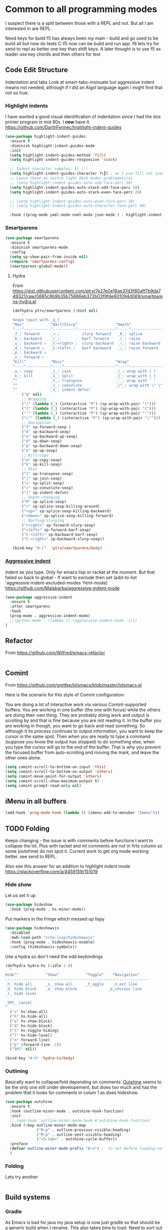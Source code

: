 #+TITLE Emacs configuration org Programming and structured data modes
#+PROPERTY:header-args :cache yes :tangle yes  :comments link

* Common to all programming modes
:PROPERTIES:
:ID:       org_mark_2020-01-24T12-43-54+00-00_mini12:A4CB284C-80C6-491E-898B-9B6519E2757B
:END:
I suspect there is a split between those with a REPL and not. But all I am interested in are REPL.

Need keys for build
f5 has always been my main - build and go used to be build all but now do tests
C-f5 now can be build and run app.
f6 lets try for send to repl as better one key than shift keys.
A later thought is to use f5 as leader use key chords and then others for test
** Code Edit Structure
:PROPERTIES:
:ID:       org_mark_2020-01-24T12-43-54+00-00_mini12:800B97C9-1558-4A77-A66F-C526AEBABFFD
:END:
Indentation and tabs
Look at smart-tabs-insinuate but aggressive indent means not needed, although if I did an Algol language again I might find that not so true.
*** Highlight indents
:PROPERTIES:
:ID:       org_mark_2020-01-24T12-43-54+00-00_mini12:83292AA8-EE2B-4044-9E4B-99DDF6A034D1
:END:
 I have wanted a good visual identification of indentation since I had the dos printer program in mid 80s. I *now* have it. https://github.com/DarthFennec/highlight-indent-guides

  #+NAME: org_mark_2020-01-24T12-43-54+00-00_mini12_E4106683-C45F-422A-9DBC-6265837B502D
  #+begin_src emacs-lisp
(use-package highlight-indent-guides
  :ensure t
  :diminish highlight-indent-guides-mode
  :init
  (setq highlight-indent-guides-method 'fill)
  (setq highlight-indent-guides-responsive 'stack)

  ;; Indent character samples: ┃| ┆ ┊
  (setq highlight-indent-guides-character ?\┃) ; as I use fill not used
  ;; Leave these as switch light dark modes problematical
  ;; (setq highlight-indent-guides-auto-odd-face-perc 50)
  (setq highlight-indent-guides-auto-stack-odd-face-perc 50)
  (setq highlight-indent-guides-auto-stack-even-face-perc 20)

  ;; (setq highlight-indent-guides-auto-even-face-perc 30)
  ;; (setq highlight-indent-guides-auto-character-face-perc 40)

  :hook ((prog-mode yaml-mode nxml-mode json-mode ) . highlight-indent-guides-mode))
 #+end_src
*** Smartparens
:PROPERTIES:
:ID:       org_mark_2020-01-24T12-43-54+00-00_mini12:838D12E0-E4AA-4DD0-8F6E-56CDA89B5F0E
:END:
#+NAME: org_mark_2020-01-24T12-43-54+00-00_mini12_A84231FF-A68D-44B0-9010-3CD91C8B2DA4
#+begin_src emacs-lisp
(use-package smartparens
  :ensure t
  :diminish smartparens-mode
  :config
  (setq sp-show-pair-from-inside nil)
  (require 'smartparens-config)
  (smartparens-global-mode))
#+end_src
**** Hydra
:PROPERTIES:
:ID:       org_mark_2020-03-30T15-04-16+01-00_mini12.local:88DD45E5-8559-4134-BCC2-05B98204D30C
:END:
From https://gist.githubusercontent.com/ptrv/7e27e0e18ae37d3f80aff7b9da749321/raw/0685c9b9b35b75886eb372b03f9fde601094d089/smartparens-hydra.el
#+NAME: org_mark_2020-03-30T15-04-16+01-00_mini12.local_A1FA269E-859C-44DB-866A-C136AFD05F51
#+begin_src emacs-lisp
(defhydra ptrv/smartparens (:hint nil)
    "
Sexps (quit with _q_)
^Nav^            ^Barf/Slurp^                 ^Depth^
^---^------------^----------^-----------------^-----^-----------------
_f_: forward     _→_:          slurp forward   _R_: splice
_b_: backward    _←_:          barf forward    _r_: raise
_u_: backward ↑  _C-<right>_:  slurp backward  _↑_: raise backward
_d_: forward ↓   _C-<left>_:   barf backward   _↓_: raise forward
_p_: backward ↓
_n_: forward ↑
^Kill^           ^Misc^                       ^Wrap^
^----^-----------^----^-----------------------^----^------------------
_w_: copy        _j_: join                    _(_: wrap with ( )
_k_: kill        _s_: split                   _{_: wrap with { }
^^               _t_: transpose               _'_: wrap with ' '
^^               _c_: convolute               _\"_: wrap with \" \"
^^               _i_: indent defun"
    ("q" nil)
    ;; Wrapping
    ("(" (lambda (_) (interactive "P") (sp-wrap-with-pair "(")))
    ("{" (lambda (_) (interactive "P") (sp-wrap-with-pair "{")))
    ("'" (lambda (_) (interactive "P") (sp-wrap-with-pair "'")))
    ("\"" (lambda (_) (interactive "P") (sp-wrap-with-pair "\"")))
    ;; Navigation
    ("f" sp-forward-sexp )
    ("b" sp-backward-sexp)
    ("u" sp-backward-up-sexp)
    ("d" sp-down-sexp)
    ("p" sp-backward-down-sexp)
    ("n" sp-up-sexp)
    ;; Kill/copy
    ("w" sp-copy-sexp)
    ("k" sp-kill-sexp)
    ;; Misc
    ("t" sp-transpose-sexp)
    ("j" sp-join-sexp)
    ("s" sp-split-sexp)
    ("c" sp-convolute-sexp)
    ("i" sp-indent-defun)
    ;; Depth changing
    ("R" sp-splice-sexp)
    ("r" sp-splice-sexp-killing-around)
    ("<up>" sp-splice-sexp-killing-backward)
    ("<down>" sp-splice-sexp-killing-forward)
    ;; Barfing/slurping
    ("<right>" sp-forward-slurp-sexp)
    ("<left>" sp-forward-barf-sexp)
    ("C-<left>" sp-backward-barf-sexp)
    ("C-<right>" sp-backward-slurp-sexp))

(bind-key "H-["  'ptrv/smartparens/body)
#+end_src
*** [[https://github.com/Malabarba/aggressive-indent-mode][Aggressive indent]]
:PROPERTIES:
:ID:       org_mark_2020-01-24T12-43-54+00-00_mini12:25EEAB16-473F-4321-B9CD-085BD4B97CB5
:END:
 Indent as you type. Only for emacs lisp or racket at the moment. But that failed so back to global - If want to exclude then set (add-to-list 'aggressive-indent-excluded-modes 'html-mode)
 https://github.com/Malabarba/aggressive-indent-mode
 #+NAME: org_mark_2020-01-24T12-43-54+00-00_mini12_9DFEE1E2-3416-4ACF-9B5F-44C23CA8722F
 #+begin_src emacs-lisp
(use-package aggressive-indent
  :ensure t
  :after smartparens
  :hook
  (prog-mode . aggressive-indent-mode)
  ;;(python-mode . (lambda () (aggressive-indent-mode -1)))
)
 #+end_src
** Refactor
:PROPERTIES:
:ID:       org_mark_2020-10-14T11-05-37+01-00_mini12.local:A69F6693-E4CF-4C02-B645-5D83516AFE64
:END:
From https://github.com/Wilfred/emacs-refactor
#+NAME: org_mark_2020-10-14T11-05-37+01-00_mini12.local_D19502C6-D155-4612-B223-E1B3D318935B
#+begin_src emacs-lisp

#+end_src
** Comint
:PROPERTIES:
:ID:       org_mark_2020-10-11T00-40-32+01-00_mini12.local:94ACA493-0B43-4754-B711-8F75275EE9B1
:END:
From https://github.com/grettke/lolsmacs/blob/master/lolsmacs.el

Here is the scenario for this style of Comint configuration:

You are doing a lot of interactive work via various Comint-supported buffers. You are working in one buffer (the one with focus) while the others are doing their own thing. They are probably doing work and output is scrolling by and that is fine because you are not reading it. In the
buffer you are working in though, you want to go back and read something. So although it its process continues to output information, you want to keep the cursor in the same spot. Then when you are ready to type a command (suppose you know the output has stopped) to do something else, when you type the cursor will go to the end of the buffer. That is why you prevent the focused buffer from auto-scrolling and moving the mark, and leave the other ones alone.

#+NAME: org_mark_2020-10-11T00-40-32+01-00_mini12.local_0963EB06-7A75-414C-BBC9-C032966D9019
#+begin_src emacs-lisp
(setq comint-scroll-to-bottom-on-input 'this)
(setq comint-scroll-to-bottom-on-output 'others)
(setq comint-move-point-for-output 'others)
(setq comint-scroll-show-maximum-output t)
(setq comint-prompt-read-only nil)
#+end_src
** iMenu in all buffers
:PROPERTIES:
:ID:       org_mark_2020-01-24T12-43-54+00-00_mini12:7BFB1B10-9C15-4630-8415-FFFF2BC88161
:END:
	#+begin_src emacs-lisp
	(add-hook 'prog-mode-hook (lambda () (imenu-add-to-menubar "Imenu")))
	#+end_src
** TODO Folding
:PROPERTIES:
:ID:       org_mark_2020-01-24T12-43-54+00-00_mini12:1928599E-6243-4314-835D-B5D932F7E372
:END:
Keeps changing - the issue is with comments before functions I want to collapse the lot. Plus with racket and ml comments are not in firts column so some (outshine) do not spot it.
Current work to get org mode working better. see send to REPL.

Also see this answer for an addition to highlight indent mode https://stackoverflow.com/a/4459159/151019
*** Hide show
:PROPERTIES:
:ID:       org_mark_2020-01-24T12-43-54+00-00_mini12:E10913D4-7B93-4357-B95F-FA5044D80C3C
:END:
Let us set it up
#+NAME: org_mark_2020-01-24T12-43-54+00-00_mini12_E36E2091-3DAD-46AC-8634-EC11B5E795C7
#+begin_src emacs-lisp
(use-package hideshow
  :hook (prog-mode . hs-minor-mode))
#+end_src
Put markers in the fringe which messed up lispy
#+NAME: org_mark_2020-01-24T12-43-54+00-00_mini12_C0B47E60-5C02-4FCD-AE13-ABA380EA4866
#+begin_src emacs-lisp
(use-package hideshowvis
  :disabled
  :mwb-load-path "site-lisp/hideshowvis"
  :hook (prog-mode . hideshowvis-enable)
  :config (hideshowvis-symbols))
#+end_src

Use a hydra so don't need the odd keybindings
#+NAME: org_mark_2020-01-24T12-43-54+00-00_mini12_780EA095-1E1A-4E1C-956D-17C68D30AE73
#+begin_src emacs-lisp
(defhydra hydra-hs (:idle 1.0)
  "
Hide^^            ^Show^            ^Toggle^    ^Navigation^
----------------------------------------------------------------
_h_ hide all      _s_ show all      _t_oggle    _n_ext line
_d_ hide block    _a_ show block              _p_revious line
_l_ hide level

_SPC_ cancel
"
  ("s" hs-show-all)
  ("h" hs-hide-all)
  ("a" hs-show-block)
  ("d" hs-hide-block)
  ("t" hs-toggle-hiding)
  ("l" hs-hide-level)
  ("n" forward-line)
  ("p" (forward-line -1))
  ("SPC" nil))

(bind-key "H-h" 'hydra-hs/body)
#+end_src
*** Outlining
:PROPERTIES:
:ID:       org_mark_2020-01-24T12-43-54+00-00_mini12:8D4F7694-0606-4178-A927-DE9365C03B2E
:END:
Basically want to collapse/fold depending on comments.
[[https://github.com/alphapapa/outshine][Outshine]] seems to be the only one still under developement, but dioes too much and has the problem that it looks for comments in colum 1 as does hideshow.
#+NAME: org_mark_2020-01-24T12-43-54+00-00_mini12_CCD484C1-6BB3-4AFD-8A66-0B2F7722A8B6
#+begin_src emacs-lisp
(use-package outshine
  :ensure t
  :hook (outline-minor-mode . outshine-hook-function)
  :init
  ;; (add-hook 'outline-minor-mode-hook #'outshine-hook-function)
  :bind (:map outline-minor-mode-map
              ("M-p" . outline-previous-visible-heading)
              ("M-p" . outline-next-visible-heading)
              ("<S-tab>" . outshine-cycle-buffer))
  :preface
  (defvar outline-minor-mode-prefix "H-o") ;  to set before loading note other package name
  )
#+end_src
*** Folding
:PROPERTIES:
:ID:       org_mark_2020-01-24T12-43-54+00-00_mini12:5E3357DF-791A-45BB-8DD8-300C3689C284
:END:
Lets try another
#+NAME: org_mark_2020-01-24T12-43-54+00-00_mini12_30083007-CADD-49A5-8AC3-23B14475C3BB
#+begin_src emacs-lisp

#+end_src
** Build systems
:PROPERTIES:
:ID:       org_mark_2020-01-24T12-43-54+00-00_mini12:0BE82E38-EDB5-4196-B76E-FB6F1DBC0791
:END:
*** Gradle
:PROPERTIES:
:ID:       org_mark_2020-01-24T12-43-54+00-00_mini12:D059B203-9EB7-4713-8AB5-3D49422DAFD7
:END:
 As Emacs is bad for java my java setup is now just gradle so that should be a generic build when I rename.
This also takes time to load. Need to sort out config entries and gradele-mode needs a bind as you need the keystrokes but only in some modes.
 #+NAME: org_mark_2020-01-24T12-43-54+00-00_mini12_8FC0E8CB-72D8-4306-96E3-F856F8917088
 #+begin_src emacs-lisp

 ;; gradle and other java
 ;; from http://www.coli.uni-saarland.de/~slemaguer/emacs/main.html#orgac34543

 (use-package groovy-mode
   :disabled

   :ensure t
   :mode ("\.groovy$" "\.gradle$")
   :interpreter ("gradle" "groovy")
   :init
   (autoload 'run-groovy "inf-groovy" "Run an inferior Groovy process")
   (autoload 'inf-groovy-keys "inf-groovy" "Set local key defs for inf-groovy in groovy-mode")
   ;; Subpackages
   (use-package groovy-imports :ensure t)
   ;; Some keys for
   (add-hook 'groovy-mode-hook
			 '(lambda ()
				(inf-groovy-keys))))


 ;; ;; This does work with Aquamacs
 ;; (add-to-list 'auto-mode-alist (cons "\\.gradle\\'" 'groovy-mode))
 ;; (add-to-list 'auto-mode-alist (cons "\\.groovy\\'" 'groovy-mode))
 ;; ;; This _might_ not work with Aquamacs (not sure what value it offers)
 ;; ;(add-to-list 'interpreter-mode-alist '("groovy" . groovy-mode))
 ;; ;(add-to-list 'interpreter-mode-alist '("gradle" . groovy-mode))

 ;; ;;; make Groovy mode electric by default.
 ;; (add-hook 'groovy-mode-hook
 ;;           '(lambda ()
 ;;              (require 'groovy-electric)
 ;;              (groovy-electric-mode)))
 ;; (require 'gradle)

 (use-package gradle-mode
   :ensure t
   :diminish
   :disabled
   :config
   (setq gradle-gradlew-executable "./gradlew"
		 gradle-use-gradlew t)
   (gradle-mode))
 #+end_src
*** make
:PROPERTIES:
:ID:       org_mark_2020-01-24T12-43-54+00-00_mini12:C53BB68B-57E2-4F16-9BE7-B629633B3C4B
:END:
	#+begin_src emacs-lisp
	(use-package make-mode
	  :ensure nil
	  :mode
	  ("Imakefile\\'" . makefile-imake-mode)
	  ("Makeppfile\\(?:\\.mk\\)?\\'" . makefile-makepp-mode)
	  ("\\.makepp\\'" . makefile-makepp-mode)
	  ("\\.mk\\'" . makefile-bsdmake-mode)
	  ("\\.make\\'" . makefile-bsdmake-mode)
	  ("GNUmakefile\\'" . makefile-gmake-mode)
	  ("[Mm]akefile\\'" . makefile-bsdmake-mode)
	  ("\\.am\\'" . makefile-automake-mode))
	#+end_src
	#+begin_src emacs-lisp
	(use-package cmake-mode
	  :ensure t
	  :mode
	  ("\\.cmake\\'" . cmake-mode)
	  ("CMakeLists\\.txt\\'" . cmake-mode)
	  :config
	  (setq cmake-tab-width 2))
	#+end_src
** REPL
:PROPERTIES:
:ID:       org_mark_2020-01-24T12-43-54+00-00_mini12:558A449F-72D3-4F5C-BCE0-02C011944F6B
:END:
Yes you think of lisp, smalltalk but also Swift python, ML, Haskell. I never got on with it, I always wanted the whole program and seeing the ML course and Racket, it is not a major thing as you have to often start again which helps for repeatability.

I want a key to send current buffer, especial in OrgSrc mode to REPL.
[[https://github.com/kaz-yos/eval-in-repl][Eval in Repl]] seems a base but it in effect uses the keymap as to how to choose what to run. Ideally I would want f5 to do this in orgsrc mode, but a full send in normal mode.
#+NAME: org_mark_2020-01-24T12-43-54+00-00_mini12_A713576B-1958-4B3A-B268-DC65DC07499C
#+BEGIN_SRC emacs-lisp
(use-package eval-in-repl
  :ensure t
  :config
  (setq mwb-repl-region-key "<f6>"))
#+END_SRC
*** emacs - ielm
:PROPERTIES:
:ID:       org_mark_2020-02-10T11-53-11+00-00_mini12:DF45202A-884C-4B11-866F-526417609CF2
:END:
This is simple and works. Extended by me to send whole buffer and not switch on key but mode.
Have working base function
#+NAME: org_mark_2020-02-10T11-53-11+00-00_mini12_F4F528CB-9078-4C05-B2A0-23ADCA372044
#+BEGIN_SRC emacs-lisp
(use-package  eval-in-repl-ielm
  :config
  ;; Evaluate expression in the current buffer.
  (setq eir-ielm-eval-in-current-buffer t)
  :bind (:map emacs-lisp-mode-map ( "<f6>". eir-eval-in-ielm)
              :map Info-mode-map ( "<f6>". eir-eval-in-ielm)
              :map lisp-interaction-mode-map ( "<f6>". eir-eval-in-ielm)))
#+END_SRC
However I can't use that for a send to buffer as the map from mode to function is via the keymap
#+NAME: org_mark_2020-01-24T12-43-54+00-00_mini12_D26ABD27-104F-449D-BF75-31B81F383CC5
#+begin_src emacs-lisp
(setq eir--assoc '())

(defun eir-mwb-send-to-repl ()
  "Send the repl to the buffer looking up the major mode"
  (interactive)
  (funcall (cdr (assoc major-mode eir--assoc))))

(defun eir-mwb-send-to-repl-define (mode function-name)
  "send the last sexpr to the repl using the given function"
  ;; (interactive "P")
  (add-to-list 'eir--assoc (cons mode function-name)))

(eir-mwb-send-to-repl-define 'emacs-lisp-mode 'eir-eval-in-ielm)
(eir-mwb-send-to-repl-define 'inferior-emacs-lisp-mode 'eir-eval-in-ielm)



#+end_src
** Tabs
:PROPERTIES:
:ID:       org_2020-11-29+00-00:3338E830-6C15-4A2B-ADF6-D31BAAB4807A
:END:
Well I like them as being sensibles others do not.
We have the best discussion at https://www.emacswiki.org/emacs/TabsAreEvil

So try smart-tabs - later
First issue is we need to switch as many people use spaces so we need to guess indent levewls - python.el does this automatically. There is the [[https://www.emacswiki.org/emacs/GuessStyle][GuessStyle ]]but it is old and not maintained. [[https://github.com/jscheid/dtrt-indent][dtrt-indent]] seems more modern and has a maintainer but.... and comments on python worry - but is does tabs mode things and dtrt-indent can't deal well with files that mix hard tabs with spaces for indentation. Which is the case I really want but seems OK - however need to then think on what to do for (un)tabify
*** Guess indentation
:PROPERTIES:
:ID:       org_2020-11-30+00-00:DB587002-CCA1-4A79-8F32-4E389CEE1126
:END:
#+NAME: org_2020-11-29+00-00_5DF7AA9A-5AD2-4C8E-8FFE-5D878310646D
#+begin_src emacs-lisp
(use-package dtrt-indent
  :ensure t
  :hook (prog-mode . dtrt-indent-mode))
#+end_src
*** Tab can complete
:PROPERTIES:
:ID:       org_2020-11-30+00-00:EE7B6EBD-B2B6-4B79-9A24-65CFCB314BAE
:END:
#+NAME: org_2020-11-30+00-00_ABE0660B-27FC-4AC0-B441-5232EFDE64D3
#+begin_src emacs-lisp
(setq tab-always-indent 'complete)
#+end_src
* Specific groups
:PROPERTIES:
:ID:       org_mark_2020-01-24T12-43-54+00-00_mini12:3CC4E87A-CFCC-442A-8E6C-35D2C41916EC
:END:
Where there is common put them together. This part is really why I have separate files so I can deal with one thing at a time

Lets just load them not explicitly - everything in prog-modes (a better name would be modes or config However leave as this breaks git history)
#+NAME: org_mark_2020-11-05T10-37-03+00-00_mini12.local_8504E6E2-7344-4462-9C3B-F52C34EA1387
#+begin_src emacs-lisp
(dolist (f (directory-files
            (expand-file-name "init/prog-modes" mwb-user-emacs-directory)
            nil
            (rx-to-string '(seq  any ".org" eol)
                          ;; might need to add sort by length here - stops the
                          ;; choice of word splitter - or _ issue
                          )))
  (mwb-init-load (concat "init/prog-modes/" (file-name-sans-extension f))))
#+end_src

** SQL
:PROPERTIES:
:ID:       org_mark_2020-01-24T12-43-54+00-00_mini12:FA08DE52-A532-4D20-AB12-A3B358E3FC56
:END:
Not worth separating out.
Note this is not the internal mode. It is from Emacs wiki as I like the interaction buffer better. Emacs' ones gave too many. Probably was my most used mode at work. As Java was Eclipse.
Now I have no idea if it works
#+NAME: org_mark_2020-11-05T12-42-05+00-00_mini12.local_CBD5D985-056C-4F30-B876-4311EB15D93A
#+begin_src emacs-lisp
(use-package sql-mode
  :mwb-load-path "site-lisp/sql")


;; (autoload 'sql "sql-mode"
;;   "Start the interactive SQL interpreter in a new buffer." t)

;; (autoload 'sql-mode "sql-mode"
;;   "Mode for editing SQL files and running a SQL interpreter." t)

;; (autoload 'sql-buffer "sql-mode"
;;   "Create or move to the sql-mode \"*SQL commands*\" buffer." t)

;; (setq auto-mode-alist (cons '("\\.sql$" . sql-mode) auto-mode-alist))
#+end_src
** C
:PROPERTIES:
:ID:       org_mark_2020-01-24T12-43-54+00-00_mini12:E0F36384-0C3B-4A4A-A24C-2E644372D6C6
:END:
This is where I have really lost history there used to be all sorts of indenation rules.
Look at jojojames init for a complete one - but no lsp/completion.
#+NAME: org_mark_2020-01-24T12-43-54+00-00_mini12_5983974D-B148-47DA-9331-169894A3CCA5
#+begin_src emacs-lisp
   ;; objective C
   (add-to-list 'auto-mode-alist '("\\.h$" . objc-mode) )
   (add-to-list 'auto-mode-alist '("\\.m$" . objc-mode))
   (add-to-list 'auto-mode-alist '("\\.mm$" . objc-mode))
#+end_src
** Perl
:PROPERTIES:
:ID:       org_mark_2020-01-24T12-43-54+00-00_mini12:FD5A12CE-2124-4469-A206-D1C16C2420F1
:END:
Possibly lost as I did have cperl at one time but from comments that might have been before heavy development
#+NAME: org_mark_2020-01-24T12-43-54+00-00_mini12_D396FD6D-BFB0-45D4-9DE2-B8E9CA24D4F5
#+begin_src emacs-lisp
   (setq auto-mode-alist
		 (cons '("\\.pl$" . perl-mode) auto-mode-alist))
   (setq auto-mode-alist
		 (cons '("\\.pm$" . perl-mode) auto-mode-alist))

   ;; set keys
   ;(load-library "perldb")

   (defun my-perl-mode-hook ()
	 "My Perl settings"
	 (define-key perl-mode-map [return] 'newline-and-indent )
	 (define-key perl-mode-map [C-return] 'newline )
	 (setq perl-indent-level 4)
	 (setq perl-continued-statement-offset 4)
	 (setq perl-continued-brace-offset -4)
	 (setq perl-brace-offset 0)
	 (setq perl-brace-imaginary-offset 0)
	 (setq  perl-label-offset -2)
	 (define-key perl-mode-map [f3] 'perldb )
   ;  (setq perldb-command-name "/run/pd/packages/perl/5.003/bin/perl")
   ;  (setq perldb-command-name "/sbcimp/run/pd/perl/prod/bin/perl")
	 )
   (add-hook 'perl-mode-hook 'my-perl-mode-hook)

   ;; perl debug
   ;; (defun my-perldb-mode-hook ()
   ;;   (setq perldb-command-name "/run/pd/packages/perl/5.003/bin/perl")
   ;; )
   ;; (add-hook 'perldb-mode-hook 'my-perldb-mode-hook)
#+end_src
